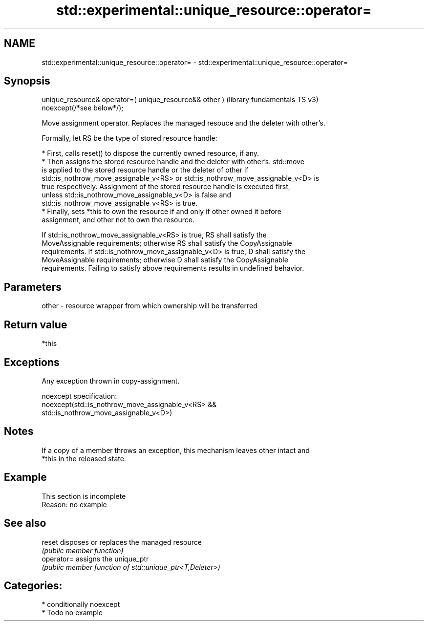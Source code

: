 .TH std::experimental::unique_resource::operator= 3 "2021.11.17" "http://cppreference.com" "C++ Standard Libary"
.SH NAME
std::experimental::unique_resource::operator= \- std::experimental::unique_resource::operator=

.SH Synopsis
   unique_resource& operator=( unique_resource&& other )  (library fundamentals TS v3)
       noexcept(/*see below*/);

   Move assignment operator. Replaces the managed resouce and the deleter with other's.

   Formally, let RS be the type of stored resource handle:

     * First, calls reset() to dispose the currently owned resource, if any.
     * Then assigns the stored resource handle and the deleter with other's. std::move
       is applied to the stored resource handle or the deleter of other if
       std::is_nothrow_move_assignable_v<RS> or std::is_nothrow_move_assignable_v<D> is
       true respectively. Assignment of the stored resource handle is executed first,
       unless std::is_nothrow_move_assignable_v<D> is false and
       std::is_nothrow_move_assignable_v<RS> is true.
     * Finally, sets *this to own the resource if and only if other owned it before
       assignment, and other not to own the resource.

   If std::is_nothrow_move_assignable_v<RS> is true, RS shall satisfy the
   MoveAssignable requirements; otherwise RS shall satisfy the CopyAssignable
   requirements. If std::is_nothrow_move_assignable_v<D> is true, D shall satisfy the
   MoveAssignable requirements; otherwise D shall satisfy the CopyAssignable
   requirements. Failing to satisfy above requirements results in undefined behavior.

.SH Parameters

   other - resource wrapper from which ownership will be transferred

.SH Return value

   *this

.SH Exceptions

   Any exception thrown in copy-assignment.

   noexcept specification:
   noexcept(std::is_nothrow_move_assignable_v<RS> &&
   std::is_nothrow_move_assignable_v<D>)

.SH Notes

   If a copy of a member throws an exception, this mechanism leaves other intact and
   *this in the released state.

.SH Example

    This section is incomplete
    Reason: no example

.SH See also

   reset     disposes or replaces the managed resource
             \fI(public member function)\fP
   operator= assigns the unique_ptr
             \fI(public member function of std::unique_ptr<T,Deleter>)\fP

.SH Categories:

     * conditionally noexcept
     * Todo no example
